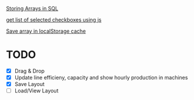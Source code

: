[[https://dba.stackexchange.com/questions/252554/storing-arrays-in-mysql][Storing Arrays in SQL]]

[[https://stackoverflow.com/questions/8563240/how-to-get-all-checked-checkboxes][get list of selected checkboxes using js]]

[[https://stackoverflow.com/questions/38083241/sessionstorage-into-array-and-print-all-values-in-the-array][Save array in localStorage cache]]

* TODO
- [X] Drag & Drop
- [X] Update line efficieny, capacity and show hourly production in machines
- [X] Save Layout
- [ ] Load/View Layout
